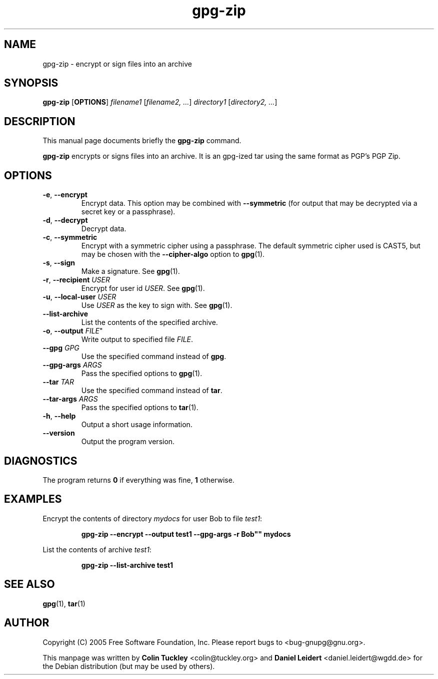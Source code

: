 .TH "gpg-zip" 1 "November 2006" 

.SH NAME
gpg\-zip \- encrypt or sign files into an archive

.SH SYNOPSIS
.B gpg\-zip
.RB [ OPTIONS ]
.IR filename1 " [" "filename2, ..." ]
.IR directory1 " [" "directory2, ..." ]

.SH DESCRIPTION
This manual page documents briefly the 
.B gpg\-zip
command.
.PP
.B gpg\-zip
encrypts or signs files into an archive. It is an gpg-ized tar using the
same format as PGP's PGP Zip.

.SH OPTIONS
.TP
.BR \-e ", " \-\-encrypt
Encrypt data. This option may be combined with 
.B \-\-symmetric
(for output that may be decrypted via a secret key or a passphrase).
.TP
.BR \-d ", " \-\-decrypt
Decrypt data.
.TP
.BR \-c ", " \-\-symmetric
Encrypt with a symmetric cipher using a passphrase.  The default
symmetric cipher used is CAST5, but may be chosen with the
.B \-\-cipher\-algo
option to
.BR gpg (1).
.TP
.BR \-s ", " \-\-sign
Make a signature. See
.BR gpg (1).
.TP
.BR \-r ", " \-\-recipient " \fIUSER\fR"
Encrypt for user id \fIUSER\fR. See
.BR gpg (1).
.TP
.BR \-u ", " \-\-local\-user " \fIUSER\fR"
Use \fIUSER\fR as the key to sign with. See
.BR gpg (1).
.TP
.B \-\-list\-archive
List the contents of the specified archive.
.TP
.BR \-o ", " \-\-output " " \fIFILE\fR"
Write output to specified file
.IR FILE .
.TP
.BI \-\-gpg " GPG"
Use the specified command instead of
.BR gpg .
.TP
.BI \-\-gpg\-args " ARGS"
Pass the specified options to
.BR gpg (1).
.TP
.BI \-\-tar " TAR"
Use the specified command instead of
.BR tar .
.TP
.BI \-\-tar\-args " ARGS"
Pass the specified options to 
.BR tar (1).
.TP
.BR \-h ", " \-\-help
Output a short usage information.
.TP
.B \-\-version
Output the program version.

.SH DIAGNOSTICS
The program returns \fB0\fR if everything was fine, \fB1\fR otherwise.

.SH EXAMPLES
Encrypt the contents of directory \fImydocs\fR for user Bob to file \fItest1\fR:
.IP
.B gpg\-zip \-\-encrypt \-\-output test1 \-\-gpg-args ""\-r Bob"" mydocs
.PP
List the contents of archive \fItest1\fR:
.IP
.B gpg\-zip \-\-list\-archive test1

.SH SEE ALSO
.BR gpg (1),
.BR tar (1)

.SH AUTHOR
Copyright (C) 2005 Free Software Foundation, Inc. Please report bugs to
<\&bug-gnupg@gnu.org\&>.

This manpage was written by \fBColin Tuckley\fR <\&colin@tuckley.org\&>
and \fBDaniel Leidert\fR <\&daniel.leidert@wgdd.de\&> for the Debian
distribution (but may be used by others).


